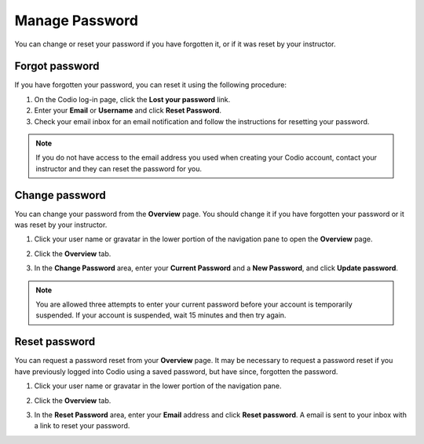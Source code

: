.. meta::
   :description: Change or reset your password

.. _password:

Manage Password
===============
You can change or reset your password if you have forgotten it, or if it was reset by your instructor.

Forgot password
---------------

If you have forgotten your password, you can reset it using the following procedure:

1. On the Codio log-in page, click the **Lost your password** link.
2. Enter your **Email** or **Username** and click **Reset Password**.
3. Check your email inbox for an email notification and follow the instructions for resetting your password. 

.. Note:: If you do not have access to the email address you used when creating your Codio account, contact your instructor and they can reset the password for you.


Change password
---------------
You can change your password from the **Overview** page. You should change it if you have forgotten your password or it was reset by your instructor. 

1. Click your user name or gravatar in the lower portion of the navigation pane to open the **Overview** page.

   .. image:: /img/what_students_do/forgotpassword/profilepic.png
      :alt: Profile Icon
      

2. Click the **Overview** tab.

3. In the **Change Password** area, enter your **Current Password** and a **New Password**, and click **Update password**.

   .. image:: /img/what_students_do/forgotpassword/change.png
      :alt: Change password
   
.. Note:: You are allowed three attempts to enter your current password before your account is temporarily suspended. If your account is suspended, wait 15 minutes and then try again.

Reset password
--------------

You can request a password reset from your **Overview** page. It may be necessary to request a password reset if you have previously logged into Codio using a saved password, but have since, forgotten the password. 

1. Click your user name or gravatar in the lower portion of the navigation pane.

   .. image:: /img/what_students_do/forgotpassword/profilepic.png
      :alt: Profile Icon
   
2. Click the **Overview** tab.

   
3. In the **Reset Password** area, enter your **Email** address and click **Reset password**. A email is sent to your inbox with a link to reset your password. 


